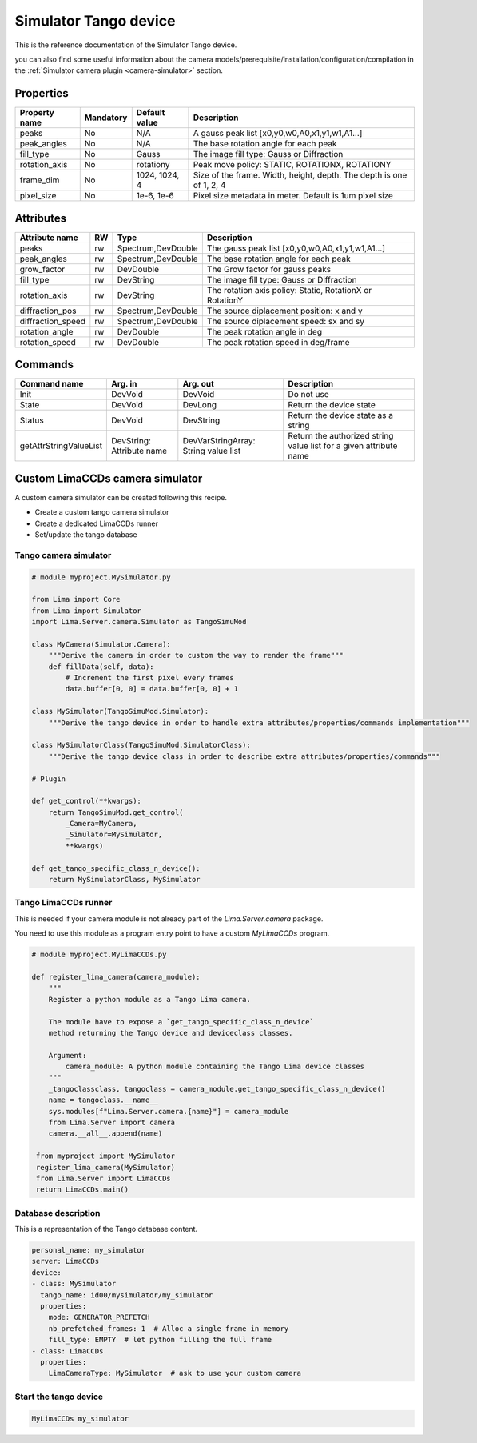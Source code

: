 Simulator Tango device
======================

This is the reference documentation of the Simulator Tango device.

you can also find some useful information about the camera models/prerequisite/installation/configuration/compilation in the :ref:`Simulator camera plugin <camera-simulator>` section.

Properties
----------

=============== =============== =============== =========================================================================
Property name	Mandatory	Default value	Description
=============== =============== =============== =========================================================================
peaks		No		N/A		A gauss peak list [x0,y0,w0,A0,x1,y1,w1,A1...]	
peak_angles	No		N/A		The base rotation angle for each peak
fill_type	No		Gauss		The image fill type:  Gauss or Diffraction	
rotation_axis	No		rotationy	Peak move policy: STATIC, ROTATIONX, ROTATIONY	
frame_dim	No		1024, 1024, 4	Size of the frame. Width, height, depth. The depth is one of 1, 2, 4
pixel_size	No		1e-6, 1e-6	Pixel size metadata in meter. Default is 1um pixel size
=============== =============== =============== =========================================================================

Attributes
----------
======================= ======= ======================= ======================================================================
Attribute name		RW	Type			Description
======================= ======= ======================= ======================================================================
peaks			rw	Spectrum,DevDouble      The gauss peak list [x0,y0,w0,A0,x1,y1,w1,A1...]	
peak_angles		rw	Spectrum,DevDouble	The base rotation angle for each peak
grow_factor		rw	DevDouble		The Grow factor for gauss peaks	
fill_type		rw	DevString		The image fill type:  Gauss or Diffraction
rotation_axis		rw	DevString	 	The rotation axis policy: Static, RotationX or RotationY	
diffraction_pos		rw	Spectrum,DevDouble	The source diplacement position: x and y	
diffraction_speed	rw	Spectrum,DevDouble	The source diplacement speed: sx and sy	
rotation_angle  	rw	DevDouble	 	The peak rotation angle in deg
rotation_speed  	rw	DevDouble	 	The peak rotation speed in deg/frame 
======================= ======= ======================= ======================================================================

Commands
--------

=======================	=============== =======================	===========================================
Command name		Arg. in		Arg. out		Description
=======================	=============== =======================	===========================================
Init			DevVoid 	DevVoid			Do not use
State			DevVoid		DevLong			Return the device state
Status			DevVoid		DevString		Return the device state as a string
getAttrStringValueList	DevString:	DevVarStringArray:	Return the authorized string value list for
			Attribute name	String value list	a given attribute name
=======================	=============== =======================	===========================================

Custom LimaCCDs camera simulator
--------------------------------

A custom camera simulator can be created following this recipe.

- Create a custom tango camera simulator
- Create a dedicated LimaCCDs runner
- Set/update the tango database

Tango camera simulator
''''''''''''''''''''''

.. code-block:: python

   # module myproject.MySimulator.py

   from Lima import Core
   from Lima import Simulator
   import Lima.Server.camera.Simulator as TangoSimuMod

   class MyCamera(Simulator.Camera):
       """Derive the camera in order to custom the way to render the frame"""
       def fillData(self, data):
           # Increment the first pixel every frames
           data.buffer[0, 0] = data.buffer[0, 0] + 1

   class MySimulator(TangoSimuMod.Simulator):
       """Derive the tango device in order to handle extra attributes/properties/commands implementation"""

   class MySimulatorClass(TangoSimuMod.SimulatorClass):
       """Derive the tango device class in order to describe extra attributes/properties/commands"""

   # Plugin

   def get_control(**kwargs):
       return TangoSimuMod.get_control(
           _Camera=MyCamera,
           _Simulator=MySimulator,
           **kwargs)

   def get_tango_specific_class_n_device():
       return MySimulatorClass, MySimulator

Tango LimaCCDs runner
'''''''''''''''''''''

This is needed if your camera module is not already part of the
`Lima.Server.camera` package.

You need to use this module as a program entry point to have a custom `MyLimaCCDs`
program.

.. code-block:: python

   # module myproject.MyLimaCCDs.py

   def register_lima_camera(camera_module):
       """
       Register a python module as a Tango Lima camera.

       The module have to expose a `get_tango_specific_class_n_device`
       method returning the Tango device and deviceclass classes.

       Argument:
           camera_module: A python module containing the Tango Lima device classes
       """
       _tangoclassclass, tangoclass = camera_module.get_tango_specific_class_n_device()
       name = tangoclass.__name__
       sys.modules[f"Lima.Server.camera.{name}"] = camera_module
       from Lima.Server import camera
       camera.__all__.append(name)

    from myproject import MySimulator
    register_lima_camera(MySimulator)
    from Lima.Server import LimaCCDs
    return LimaCCDs.main()

Database description
''''''''''''''''''''

This is a representation of the Tango database content.

.. code-block:: yaml

   personal_name: my_simulator
   server: LimaCCDs
   device:
   - class: MySimulator
     tango_name: id00/mysimulator/my_simulator
     properties:
       mode: GENERATOR_PREFETCH
       nb_prefetched_frames: 1  # Alloc a single frame in memory
       fill_type: EMPTY  # let python filling the full frame
   - class: LimaCCDs
     properties:
       LimaCameraType: MySimulator  # ask to use your custom camera

Start the tango device
''''''''''''''''''''''

.. code-block:: sh

   MyLimaCCDs my_simulator
